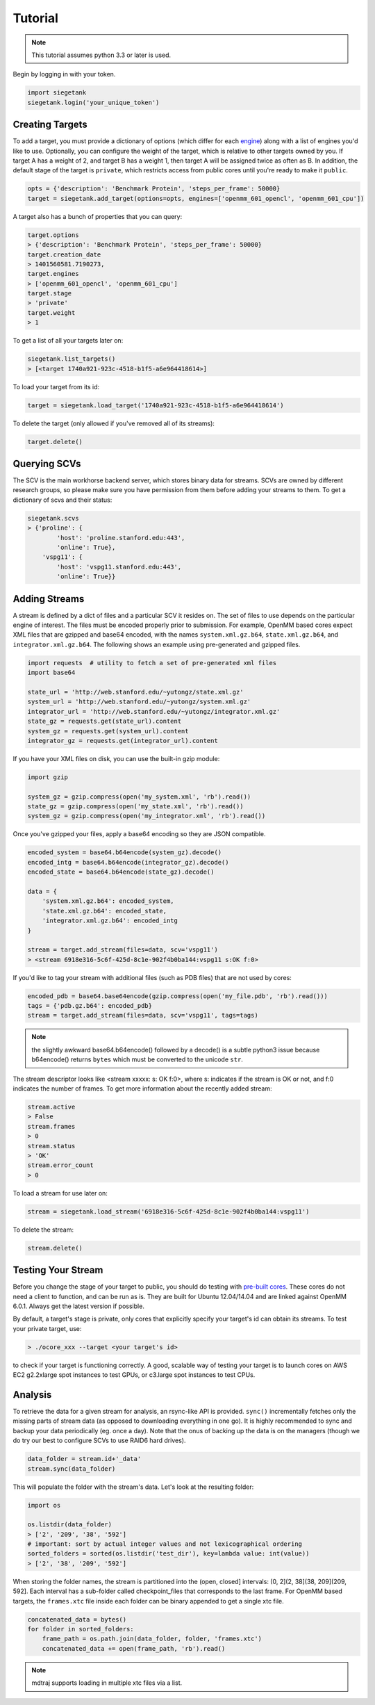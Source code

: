 Tutorial
===============

.. note:: This tutorial assumes python 3.3 or later is used.

Begin by logging in with your token.

.. sourcecode:: python

    import siegetank
    siegetank.login('your_unique_token')


Creating Targets
----------------

To add a target, you must provide a dictionary of options (which differ for each `engine <engines.html>`_) along with a list of engines you'd like to use. Optionally, you can configure the weight of the target, which is relative to other targets owned by you. If target A has a weight of 2, and target B has a weight 1, then target A will be assigned twice as often as B. In addition, the default stage of the target is ``private``, which restricts access from public cores until you're ready to make it ``public``.

.. sourcecode:: python
    
    opts = {'description': 'Benchmark Protein', 'steps_per_frame': 50000}
    target = siegetank.add_target(options=opts, engines=['openmm_601_opencl', 'openmm_601_cpu'])

A target also has a bunch of properties that you can query:

.. sourcecode:: python

    target.options
    > {'description': 'Benchmark Protein', 'steps_per_frame': 50000}
    target.creation_date
    > 1401560581.7190273,
    target.engines
    > ['openmm_601_opencl', 'openmm_601_cpu']
    target.stage
    > 'private'
    target.weight
    > 1

To get a list of all your targets later on:

.. sourcecode:: python

    siegetank.list_targets()
    > [<target 1740a921-923c-4518-b1f5-a6e964418614>]

To load your target from its id:

.. sourcecode:: python

    target = siegetank.load_target('1740a921-923c-4518-b1f5-a6e964418614')

To delete the target (only allowed if you've removed all of its streams):

.. sourcecode:: python

    target.delete()

Querying SCVs
-------------

The SCV is the main workhorse backend server, which stores binary data for streams. SCVs are owned by different research groups, so please make sure you have permission from them before adding your streams to them. To get a dictionary of scvs and their status:

.. sourcecode:: python

    siegetank.scvs
    > {'proline': {
            'host': 'proline.stanford.edu:443',
            'online': True},
        'vspg11': {
            'host': 'vspg11.stanford.edu:443',
            'online': True}}

Adding Streams
--------------

A stream is defined by a dict of files and a particular SCV it resides on. The set of files to use depends on the particular engine of interest. The files must be encoded properly prior to submission. For example, OpenMM based cores expect XML files that are gzipped and base64 encoded, with the names ``system.xml.gz.b64``, ``state.xml.gz.b64``, and ``integrator.xml.gz.b64``. The following shows an example using pre-generated and gzipped files.

.. sourcecode:: python

    import requests  # utility to fetch a set of pre-generated xml files
    import base64

    state_url = 'http://web.stanford.edu/~yutongz/state.xml.gz'
    system_url = 'http://web.stanford.edu/~yutongz/system.xml.gz'
    integrator_url = 'http://web.stanford.edu/~yutongz/integrator.xml.gz'
    state_gz = requests.get(state_url).content
    system_gz = requests.get(system_url).content
    integrator_gz = requests.get(integrator_url).content

If you have your XML files on disk, you can use the built-in gzip module:

.. sourcecode:: python

    import gzip

    system_gz = gzip.compress(open('my_system.xml', 'rb').read())
    state_gz = gzip.compress(open('my_state.xml', 'rb').read())
    system_gz = gzip.compress(open('my_integrator.xml', 'rb').read())

Once you've gzipped your files, apply a base64 encoding so they are JSON compatible.

.. sourcecode:: python

    encoded_system = base64.b64encode(system_gz).decode()
    encoded_intg = base64.b64encode(integrator_gz).decode()
    encoded_state = base64.b64encode(state_gz).decode()

    data = {
        'system.xml.gz.b64': encoded_system,
        'state.xml.gz.b64': encoded_state,
        'integrator.xml.gz.b64': encoded_intg
    }

    stream = target.add_stream(files=data, scv='vspg11')
    > <stream 6918e316-5c6f-425d-8c1e-902f4b0ba144:vspg11 s:OK f:0>

If you'd like to tag your stream with additional files (such as PDB files) that are not used by cores:

.. sourcecode:: python

    encoded_pdb = base64.base64encode(gzip.compress(open('my_file.pdb', 'rb').read()))
    tags = {'pdb.gz.b64': encoded_pdb}
    stream = target.add_stream(files=data, scv='vspg11', tags=tags)

.. note:: the slightly awkward base64.b64encode() followed by a decode() is a subtle python3 issue because b64encode() returns ``bytes`` which must be converted to the unicode ``str``.

The stream descriptor looks like <stream xxxxx: s: OK f:0>, where s: indicates if the stream is OK or not, and f:0 indicates the number of frames. To get more information about the recently added stream:

.. sourcecode:: python

    stream.active
    > False
    stream.frames
    > 0
    stream.status
    > 'OK'
    stream.error_count
    > 0

To load a stream for use later on:

.. sourcecode:: python

    stream = siegetank.load_stream('6918e316-5c6f-425d-8c1e-902f4b0ba144:vspg11')

To delete the stream:

.. sourcecode:: python

    stream.delete()

Testing Your Stream
-------------------

Before you change the stage of your target to public, you should do testing with `pre-built cores <http://www.stanford.edu/~yutongz/ocores/>`_. These cores do not need a client to function, and can be run as is. They are built for Ubuntu 12.04/14.04 and are linked against OpenMM 6.0.1. Always get the latest version if possible.

By default, a target's stage is private, only cores that explicitly specify your target's id can obtain its streams. To test your private target, use:

..  sourcecode:: bash
    
    > ./ocore_xxx --target <your target's id>

to check if your target is functioning correctly. A good, scalable way of testing your target is to launch cores on AWS EC2 g2.2xlarge spot instances to test GPUs, or c3.large spot instances to test CPUs.

Analysis
--------

To retrieve the data for a given stream for analysis, an rsync-like API is provided. ``sync()`` incrementally fetches only the missing parts of stream data (as opposed to downloading everything in one go). It is highly recommended to sync and backup your data periodically (eg. once a day). Note that the onus of backing up the data is on the managers (though we do try our best to configure SCVs to use RAID6 hard drives).

.. sourcecode:: python

    data_folder = stream.id+'_data'
    stream.sync(data_folder) 

This will populate the folder with the stream's data. Let's look at the resulting folder:

.. sourcecode:: python

    import os

    os.listdir(data_folder)
    > ['2', '209', '38', '592']
    # important: sort by actual integer values and not lexicographical ordering
    sorted_folders = sorted(os.listdir('test_dir'), key=lambda value: int(value))
    > ['2', '38', '209', '592']

When storing the folder names, the stream is partitioned into the (open, closed] intervals: (0, 2](2, 38](38, 209](209, 592]. Each interval has a sub-folder called checkpoint_files that corresponds to the last frame. For OpenMM based targets, the ``frames.xtc`` file inside each folder can be binary appended to get a single xtc file.

.. sourcecode:: python

    concatenated_data = bytes()
    for folder in sorted_folders:
        frame_path = os.path.join(data_folder, folder, 'frames.xtc')
        concatenated_data += open(frame_path, 'rb').read()

.. note:: mdtraj supports loading in multiple xtc files via a list.